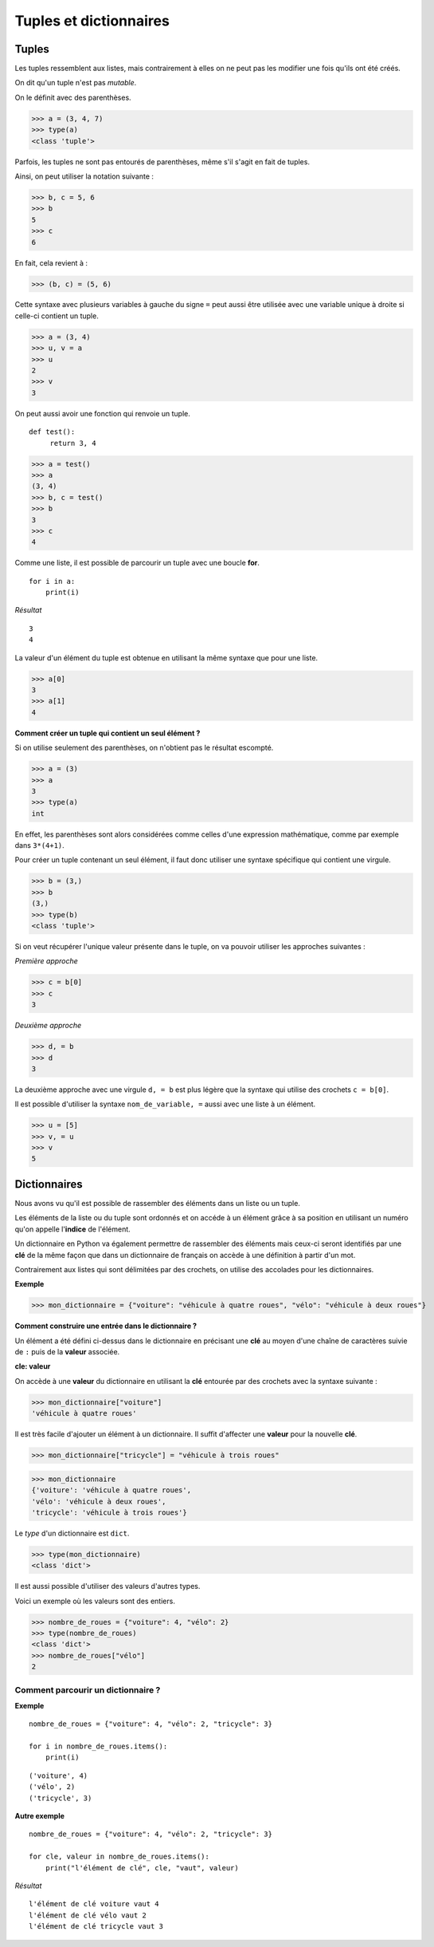 ***********************
Tuples et dictionnaires
***********************

Tuples
======

Les tuples ressemblent aux listes, mais contrairement à elles on ne peut pas les modifier une fois qu'ils ont été créés. 

On dit qu'un tuple n'est pas *mutable*.

On le définit avec des parenthèses.

>>> a = (3, 4, 7)
>>> type(a)
<class 'tuple'>
 
Parfois, les tuples ne sont pas entourés de parenthèses, même s'il s'agit en fait de tuples.

Ainsi, on peut utiliser la notation suivante :

>>> b, c = 5, 6
>>> b
5
>>> c
6

En fait, cela revient à :

>>> (b, c) = (5, 6)

Cette syntaxe avec plusieurs variables à gauche du signe ``=`` peut aussi être utilisée avec une variable unique à droite si celle-ci contient un tuple.

>>> a = (3, 4)
>>> u, v = a
>>> u
2
>>> v
3

On peut aussi avoir une fonction qui renvoie un tuple.

::

   def test():
        return 3, 4

>>> a = test()
>>> a
(3, 4)
>>> b, c = test()
>>> b
3
>>> c
4

Comme une liste, il est possible de parcourir un tuple avec une boucle **for**.

::

    for i in a:
        print(i)

*Résultat*

::

    3
    4

La valeur d'un élément du tuple est obtenue en utilisant la même syntaxe que pour une liste.  

>>> a[0]
3
>>> a[1]
4

**Comment créer un tuple qui contient un seul élément ?**

Si on utilise seulement des parenthèses, on n'obtient pas le résultat escompté.

>>> a = (3)
>>> a
3
>>> type(a)
int

En effet, les parenthèses sont alors considérées comme celles d'une expression mathématique, comme par exemple dans ``3*(4+1)``.

Pour créer un tuple contenant un seul élément, il faut donc utiliser une syntaxe spécifique qui contient une virgule.

>>> b = (3,)
>>> b
(3,)
>>> type(b)
<class 'tuple'>

Si on veut récupérer l'unique valeur présente dans le tuple, on va pouvoir utiliser les approches suivantes :

*Première approche*

>>> c = b[0]
>>> c
3

*Deuxième approche*

>>> d, = b
>>> d
3

La deuxième approche avec une virgule ``d, = b`` est plus légère que la syntaxe qui utilise des crochets ``c = b[0]``.

Il est possible d'utiliser la syntaxe ``nom_de_variable, =`` aussi avec une liste à un élément.

>>> u = [5]
>>> v, = u
>>> v
5

Dictionnaires
=============

Nous avons vu qu'il est possible de rassembler des éléments dans un liste ou un tuple.

Les éléments de la liste ou du tuple sont ordonnés et on accéde à un élément grâce à sa position en utilisant un numéro qu'on appelle l'**indice** de l'élément.

Un dictionnaire en Python va également permettre de rassembler des éléments mais ceux-ci seront identifiés par une **clé** de la même façon que dans un dictionnaire de français on accède à une définition à partir d'un mot. 

Contrairement aux listes qui sont délimitées par des crochets, on utilise des accolades pour les dictionnaires. 

**Exemple**

>>> mon_dictionnaire = {"voiture": "véhicule à quatre roues", "vélo": "véhicule à deux roues"}

**Comment construire une entrée dans le dictionnaire ?**

Un élément a été défini ci-dessus dans le dictionnaire en précisant une **clé** au moyen d'une chaîne de caractères suivie de ``:`` puis de la **valeur** associée. 

**cle: valeur**

On accède à une **valeur** du dictionnaire en utilisant la **clé** entourée par des crochets avec la syntaxe suivante :

>>> mon_dictionnaire["voiture"]
'véhicule à quatre roues'

Il est très facile d'ajouter un élément à un dictionnaire. Il suffit d'affecter une **valeur** pour la nouvelle **clé**. 

>>> mon_dictionnaire["tricycle"] = "véhicule à trois roues"

>>> mon_dictionnaire
{'voiture': 'véhicule à quatre roues',
'vélo': 'véhicule à deux roues',
'tricycle': 'véhicule à trois roues'}


Le *type* d'un dictionnaire est ``dict``.

>>> type(mon_dictionnaire)
<class 'dict'>

Il est aussi possible d'utiliser des valeurs d'autres types.

Voici un exemple où les valeurs sont des entiers.

>>> nombre_de_roues = {"voiture": 4, "vélo": 2}
>>> type(nombre_de_roues)
<class 'dict'>
>>> nombre_de_roues["vélo"]
2

Comment parcourir un dictionnaire ?
-----------------------------------

**Exemple**

::

    nombre_de_roues = {"voiture": 4, "vélo": 2, "tricycle": 3}

    for i in nombre_de_roues.items():
        print(i)

::

    ('voiture', 4)
    ('vélo', 2)
    ('tricycle', 3)

**Autre exemple**

::

    nombre_de_roues = {"voiture": 4, "vélo": 2, "tricycle": 3}

    for cle, valeur in nombre_de_roues.items():
        print("l'élément de clé", cle, "vaut", valeur)

*Résultat*
::

    l'élément de clé voiture vaut 4
    l'élément de clé vélo vaut 2
    l'élément de clé tricycle vaut 3
